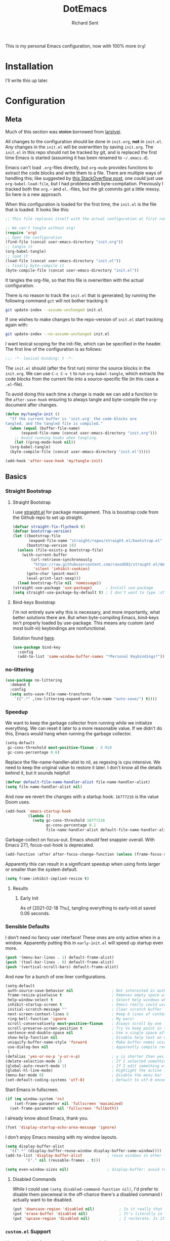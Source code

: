 #+TITLE: DotEmacs
#+AUTHOR: Richard Sent
#+PROPERTY: header-args :results silent :tangle yes

This is my personal Emacs configuration, now with 100% more =Org=!

* Installation

I'll write this up later.

* Configuration

** Meta

Much of this section was +stolen+ borrowed from [[https://github.com/larstvei/dot-emacs][larstvei]].

All changes to the configuration should be done in =init.org=, *not* in
=init.el=. Any changes in the =init.el= will be overwritten by saving
=init.org=. The =init.el= in this repo should not be tracked by git, and
is replaced the first time Emacs is started (assuming it has been renamed
to =~/.emacs.d=).

Emacs can't load =.org=-files directly, but =org-mode= provides functions
to extract the code blocks and write them to a file. There are multiple
ways of handling this; like suggested by [[http://emacs.stackexchange.com/questions/3143/can-i-use-org-mode-to-structure-my-emacs-or-other-el-configuration-file][this StackOverflow post]], one
could just use =org-babel-load-file=, but I had problems with
byte-compilation. Previously I tracked both the =org.=- and =el.=-files,
but the git commits got a little messy. So here is a new approach.

When this configuration is loaded for the first time, the =init.el= is
the file that is loaded. It looks like this:

#+BEGIN_SRC emacs-lisp :tangle no
  ;; This file replaces itself with the actual configuration at first run.

  ;; We can't tangle without org!
  (require 'org)
  ;; Open the configuration
  (find-file (concat user-emacs-directory "init.org"))
  ;; tangle it
  (org-babel-tangle)
  ;; load it
  (load-file (concat user-emacs-directory "init.el"))
  ;; finally byte-compile it
  (byte-compile-file (concat user-emacs-directory "init.el"))
#+END_SRC

It tangles the org-file, so that this file is overwritten with the actual
configuration.

There is no reason to track the =init.el= that is generated; by running
the following command =git= will not bother tracking it:

#+BEGIN_SRC sh :tangle no
  git update-index --assume-unchanged init.el
#+END_SRC

If one wishes to make changes to the repo-version of =init.el= start
tracking again with:

#+BEGIN_SRC sh :tangle no
  git update-index --no-assume-unchanged init.el
#+END_SRC

I want lexical scoping for the init-file, which can be specified in the
header. The first line of the configuration is as follows:

#+BEGIN_SRC emacs-lisp
  ;;; -*- lexical-binding: t -*-
#+END_SRC

The =init.el= should (after the first run) mirror the source blocks in
the =init.org=. We can use =C-c C-v t= to run =org-babel-tangle=, which
extracts the code blocks from the current file into a source-specific
file (in this case a =.el=-file).

To avoid doing this each time a change is made we can add a function to
the =after-save-hook= ensuring to always tangle and byte-compile the
=org=-document after changes.

#+BEGIN_SRC emacs-lisp
  (defun my/tangle-init ()
    "If the current buffer is 'init.org' the code-blocks are
  tangled, and the tangled file is compiled."
    (when (equal (buffer-file-name)
		 (expand-file-name (concat user-emacs-directory "init.org")))
      ;; Avoid running hooks when tangling.
      (let ((prog-mode-hook nil))
	(org-babel-tangle)
	(byte-compile-file (concat user-emacs-directory "init.el")))))

  (add-hook 'after-save-hook 'my/tangle-init)
#+END_SRC

** Basics

*** Straight Bootstrap

**** Straight Bootstrap

I use [[https://github.com/raxod502/straight.el][straight.el]] for package management. This is boostrap code from
the Github repo to set up straight.

#+begin_src emacs-lisp
  (defvar straight-fix-flycheck t)
  (defvar bootstrap-version)
  (let ((bootstrap-file
         (expand-file-name "straight/repos/straight.el/bootstrap.el" user-emacs-directory))
        (bootstrap-version 5))
    (unless (file-exists-p bootstrap-file)
      (with-current-buffer
          (url-retrieve-synchronously
           "https://raw.githubusercontent.com/raxod502/straight.el/develop/install.el"
           'silent 'inhibit-cookies)
        (goto-char (point-max))
        (eval-print-last-sexp)))
    (load bootstrap-file nil 'nomessage))
  (straight-use-package 'use-package)      ; Install use-package
  (setq straight-use-package-by-default t) ; I don't want to type :straight t a billion times
#+end_src

**** Bind-keys Bootstrap

I'm not entirely sure why this is necessary, and more importantly,
what better solutions there are. But when byte-compiling Emacs,
bind-keys isn't properly loaded by use-package. This means any
custom (and most built-in) keybindings are nonfunctional.

Solution found [[https://old.reddit.com/r/emacs/comments/c6fvvr/unable_to_initialize_package_with_usepackage/es92xjd/][here]].

#+begin_src emacs-lisp
  (use-package bind-key
    :config
    (add-to-list 'same-window-buffer-names "*Personal Keybindings*"))
#+end_src

*** no-littering

#+begin_src emacs-lisp
  (use-package no-littering
    :demand t
    :config
    (setq auto-save-file-name-transforms
	  `((".*" ,(no-littering-expand-var-file-name "auto-save/") t))))
#+end_src

*** Speedup

We want to keep the garbage collector from running while we initialize
everything. We can reset it later to a more reasonable value. If we
didn't do this, Emacs would hang when running the garbage collector.

#+begin_src emacs-lisp :tangle early-init.el
  (setq-default
   gc-cons-threshold most-positive-fixnum ; 8 MiB
   gc-cons-percentage 0.6)
#+end_src

Replace the file-name-handler-alist to nil, as regexing is cpu
intensive. We need to keep the original value to restore it later. I
don't know all the details behind it, but it sounds helpful!

#+begin_src emacs-lisp :tangle early-init.el
  (defvar default-file-name-handler-alist file-name-handler-alist)
  (setq file-name-handler-alist nil)
#+end_src

And now we revert the changes with a startup hook. ~16777216~ is the
value Doom uses.

#+begin_src emacs-lisp
  (add-hook 'emacs-startup-hook
            (lambda ()
              (setq gc-cons-threshold 16777216
                    gc-cons-percentage 0.1
                    file-name-handler-alist default-file-name-handler-alist)))
#+end_src

Garbage-collect on focus-out. Emacs /should/ feel snappier overall.
With Emacs 27.1, focus-out-hook is deprecated.

#+BEGIN_SRC emacs-lisp :tangle early-init.el
  (add-function :after after-focus-change-function (unless (frame-focus-state) #'garbage-collect))
#+END_SRC

Apparently this can result in a significant speedup when using fonts
larger or smaller than the system default.

#+begin_src emacs-lisp :tangle early-init.el
  (setq frame-inhibit-implied-resize t)
#+end_src

**** Results

***** Early Init

As of [2021-02-18 Thu], tangling everything to early-init.el saved 0.06 seconds.

*** Sensible Defaults

I don't need no fancy user interface! These ones are only active when
in a window. Apparently putting this in ~early-init.el~ will speed up
startup even more.

#+begin_src emacs-lisp
  (push '(menu-bar-lines . 1) default-frame-alist)
  (push '(tool-bar-lines . 0) default-frame-alist)
  (push '(vertical-scroll-bars) default-frame-alist)
#+end_src

And now for a bunch of one liner configurations.

#+begin_src emacs-lisp
  (setq-default
   auth-source-save-behavior nil                 ; Not interested in auth-source
   frame-resize-pixelwise t                      ; Removes empty space at bottom of screen when maximized
   help-window-select t                          ; Select help windows when they appear
   inhibit-startup-screen t                      ; Emacs really could use a more "welcoming" welcome screen
   initial-scratch-message ""                    ; Clear scratch buffer
   next-screen-context-lines 6                   ; Keep 6 lines of context when using scroll-up/down-command
   ring-bell-function 'ignore                    ; My ears!
   scroll-conservatively most-positive-fixnum    ; Always scroll by one line
   scroll-preserve-screen-position t             ; Try to keep point in the same location visually
   sentence-end-double-space nil                 ; Use a single space after dots
   show-help-function nil                        ; Disable help text on most UI elements
   uniquify-buffer-name-style 'forward           ; Make buffer names unique
   use-dialog-box nil                            ; Apparently compile reverting buffers counts as a mouse command
   )
  (defalias 'yes-or-no-p 'y-or-n-p)              ; y is shorter than yes
  (delete-selection-mode 1)                      ; If I selected something, I probably want to edit it.
  (global-auto-revert-mode 1)                    ; If I edit something elsewhere, I probably want to reload
  (global-hl-line-mode)                          ; Highlight the active line
  (menu-bar-mode 0)                              ; Disable the menu bar
  (set-default-coding-systems 'utf-8)            ; Default to utf-8 encoding
#+end_src

Start Emacs in fullscreen.

#+BEGIN_SRC emacs-lisp
  (if (eq window-system 'ns)
      (set-frame-parameter nil 'fullscreen 'maximized)
    (set-frame-parameter nil 'fullscreen 'fullboth))
#+END_SRC

I already know about Emacs, thank you.

#+begin_src emacs-lisp
  (fset 'display-startup-echo-area-message 'ignore)
#+end_src

I don't enjoy Emacs messing with my window layouts.

#+begin_src emacs-lisp
  (setq display-buffer-alist
	'((".*" (display-buffer-reuse-window display-buffer-same-window))))
  (add-to-list 'display-buffer-alist           ; reuse windows in other frames
	       '("." nil (reusable-frames . t)))

  (setq even-window-sizes nil)                 ; display-buffer: avoid resizing
#+end_src

**** Disabled Commands

While I could use ~(setq disabled-command-function nil)~, I'd prefer to
disable them piecemeal in the off-chance there's a disabled command I
actually want to be disabled.

#+begin_src emacs-lisp
  (put 'downcase-region 'disabled nil)           ; Is it really that confusing?
  (put 'erase-buffer 'disabled nil)              ; It's literally in the name
  (put 'upcase-region 'disabled nil)             ; I reiterate. Is it really that confusing?
#+end_src

*** ~custom.el~ Support

I have no desire for appending autogenerated elisp to =init.el=. I'd
much rather concentrate that into a single file that I call
=custom.el=. If one doesn't already exist, I want to create a blank
one.

#+BEGIN_SRC emacs-lisp
  (write-region "" "" (expand-file-name "custom.el" (file-name-directory (or load-file-name buffer-file-name))) t)
  (setq-default custom-file (expand-file-name "custom.el" (file-name-directory (or load-file-name buffer-file-name))))
  (load custom-file)
#+END_SRC

*** Constants

A slowly growing list of constants. Many of these are thanks to
[[https://github.com/seagle0128/.emacs.d][Centaur Emacs]].

#+begin_src emacs-lisp
  (defconst sys/win32p                    ; I hope I don't need this constant
    (eq system-type 'windows-nt)
    "Are we running on a WinTel system?")

  (defconst sys/linuxp
    (eq system-type 'gnu/linux)
    "Are we running on a GNU/Linux system?")

  (defconst sys/macp
    (eq system-type 'darwin)
    "Are we running on a Mac system?")

  (defconst sys/mac-x-p
    (and (display-graphic-p) sys/macp)
    "Are we running under X on a Mac system?")

  (defconst sys/mac-ns-p
    (eq window-system 'ns)
    "Are we running on a GNUstep or Macintosh Cocoa display?")

  (defconst sys/mac-cocoa-p
    (featurep 'cocoa)
    "Are we running with Cocoa on a Mac system?")

  (defconst sys/mac-port-p
    (eq window-system 'mac)
    "Are we running a macport build on a Mac system?")

  (defconst sys/linux-x-p
    (and (display-graphic-p) sys/linuxp)
    "Are we running under X on a GNU/Linux system?")

  (defconst sys/cygwinp
    (eq system-type 'cygwin)
    "Are we running on a Cygwin system?")

  (defconst sys/rootp
    (string-equal "root" (getenv "USER"))
    "Are you using ROOT user?")

  (defconst emacs/>=25p
    (>= emacs-major-version 25)
    "Emacs is 25 or above.")

  (defconst emacs/>=26p
    (>= emacs-major-version 26)
    "Emacs is 26 or above.")

  (defconst emacs/>=27p
    (>= emacs-major-version 27)
    "Emacs is 27 or above.")

  (defconst emacs/>=25.3p
    (or emacs/>=26p
	(and (= emacs-major-version 25) (>= emacs-minor-version 3)))
    "Emacs is 25.3 or above.")

  (defconst emacs/>=25.2p
    (or emacs/>=26p
	(and (= emacs-major-version 25) (>= emacs-minor-version 2)))
    "Emacs is 25.2 or above.")
#+end_src

** Functions

Custom functions from various sources.

*** Org Heading Fontification

Code and explanations from [[https://reddit.com/r/emacs/comments/cw0499/prevent_folded_headings_from_bleeding_out/][/u/ouroboroslisp]] ([[https://web.archive.org/web/20190925072833/https://www.reddit.com/r/emacs/comments/cw0499/prevent_folded_headings_from_bleeding_out/][archive)]] to try and fix
font lock face bleeding out into org headings if there's only one
space. This is most common with source code blocks, although it's not
visible to everyone as some themes may have the same face for source
code blocks and the background.

I've disabled these functions for now since they didn't appear to help
at all with this init.org file. Instead, I found
=org-fontify-whole-block-delimiter-line= and set that to nil.

Unfontify the last line of a subtree if it's the end of a source
block. This is the line responsible for the bleeding.

#+begin_src emacs-lisp
  ;; (defun dwim-unfontify-last-line-of-subtree (&rest _)
  ;;   "Unfontify last line of subtree if it's a source block."
  ;;   (save-excursion
  ;;     (org-end-of-subtree)
  ;;     (beginning-of-line)
  ;;     (when (looking-at-p (rx "#+end_src"))
  ;;       (font-lock-unfontify-region
  ;;        (line-end-position) (1+ (line-end-position))))))

  ;; (advice-add #'outline-hide-subtree :after #'dwim-unfontify-last-line-of-subtree)
#+end_src

Now we need to refontify that line at the right time. There’s two
things we need to account for. We need to make sure that the
=#+end_src= line is fontified when it’s visible. Also we should keep
in mind that any newly revealed (ie. By unfolding subtree with
outline-toggle-children) folded source block headings are also
bleeders and need to have their =#+end_src= unfontified also.

It’s also important which functions we choose to advice or modify for
this because we want to minimize the amount of work we want to do.
Ideally, we’d like a pretty core function so that this behavior would
propagate to other functions.

Looking at the source for =outline-toggle-children=, I thought
=outline-show-heading= was a good choice to advise. Keeping all this in
mind I wrote this advising function.

#+begin_src emacs-lisp
  ;; (defun dwim-fontify-last-line-of-block (&rest _)
  ;;   "Do what I mean: fontify last line of source block.
  ;;  When the heading has a source block as the last item (in the subtree) do the
  ;;    following:
  ;;  If the source block is now visible, fontify the end its last line.
  ;;  If it’s still invisible, unfontify its last line."
  ;;   (let (font-lock-fn point)
  ;;     (save-excursion
  ;;       (org-end-of-subtree)
  ;;       (beginning-of-line)
  ;;       (run-hooks 'outline-view-change-hook)
  ;;       (when (looking-at-p (rx "#+end_src"))
  ;; 	(setq font-lock-fn
  ;; 	      (if (invisible-p (line-end-position))
  ;; 		  #'font-lock-unfontify-region
  ;; 		#'font-lock-fontify-region))
  ;; 	(funcall font-lock-fn
  ;; 		 (line-end-position)
  ;; 		 (1+ (line-end-position)))))))

  ;; (advice-add #'outline-show-heading :after #'dwim-fontify-last-line-of-block)
#+end_src

*** Sort words
Sort words in region alphabetically. If arg is negative, sort them in
reverse.

#+begin_src emacs-lisp
  (defun sort-words (reverse beg end)
    "Sort words in region alphabetically, in REVERSE if negative.
  Prefixed with negative \\[universal-argument], sorts in reverse.

  The variable `sort-fold-case' determines whether alphabetic case
  affects the sort order.

  See `sort-regexp-fields'."
    (interactive "*P\nr")
    (sort-regexp-fields reverse "\\w+" "\\&" beg end))
#+end_src

*** Packages

Functions used by packages I have installed.

Return t if a font is installed, nil otherwise. Used by
=all-the-icons=.

#+begin_src emacs-lisp
  (defun aorst/font-installed-p (font-name)
    "Check if font with FONT-NAME is available."
    (if (find-font (font-spec :name font-name))
        t
      nil))
#+end_src

A duo of functions for getting human readable file sizes. Used by
=ibuffer-vc=.

#+begin_src emacs-lisp
  (defun ajv/human-readable-file-sizes-to-bytes (string)
    "Convert a human-readable file size into bytes."
    (interactive)
    (cond
     ((string-suffix-p "G" string t)
      (* 1000000000 (string-to-number (substring string 0 (- (length string) 1)))))
     ((string-suffix-p "M" string t)
      (* 1000000 (string-to-number (substring string 0 (- (length string) 1)))))
     ((string-suffix-p "K" string t)
      (* 1000 (string-to-number (substring string 0 (- (length string) 1)))))
     (t
      (string-to-number (substring string 0 (- (length string) 1))))
     )
    )
  (defun ajv/bytes-to-human-readable-file-sizes (bytes)
    "Convert number of bytes to human-readable file size."
    (interactive)
    (cond
     ((> bytes 1000000000) (format "%10.1fG" (/ bytes 1000000000.0)))
     ((> bytes 100000000) (format "%10.0fM" (/ bytes 1000000.0)))
     ((> bytes 1000000) (format "%10.1fM" (/ bytes 1000000.0)))
     ((> bytes 100000) (format "%10.0fk" (/ bytes 1000.0)))
     ((> bytes 1000) (format "%10.1fk" (/ bytes 1000.0)))
     (t (format "%10d" bytes)))
    )
#+end_src

** UI

*** Icons

| =all-the-icons=       | https://github.com/domtronn/all-the-icons.el  |
| =all-the-icons-dired= | https://github.com/jtbm37/all-the-icons-dired |

I like having pretty icons next to a lot of things. I also don't like
remembering to install them on a new machine.

#+begin_src emacs-lisp
  (use-package all-the-icons
    :config
    (when (and (not (aorst/font-installed-p "all-the-icons"))
               (window-system))
      (all-the-icons-install-fonts t))
    :defer 1)
#+end_src

I also like having them in dired.

#+begin_src emacs-lisp
  (use-package all-the-icons-dired
    :hook (dired-mode . all-the-icons-dired-mode))
#+end_src

*** Themes

| =doom-themes= | https://github.com/hlissner/emacs-doom-themes |

Why install one theme when many will do? Yeah, that sounds right.

#+begin_src emacs-lisp
  (use-package doom-themes
    :config (load-theme 'doom-monokai-pro t))
#+end_src

*** Fontq

I like being able to see the text on my screen.

#+begin_src emacs-lisp
  (add-to-list 'default-frame-alist '(font . "Fira Code-11"))
#+end_src

*** Ibuffer

| =all-the-icons-ibuffer= | https://github.com/seagle0128/all-the-icons-ibuffer |
| =ibuffer-vc=            | https://github.com/purcell/ibuffer-vc               |

First and foremost, replace =list-buffers= with =Ibuffer=

#+begin_src emacs-lisp
  (global-set-key (kbd "C-x C-b") 'ibuffer)
#+end_src

Next, I'll set up some pretty icons.

#+begin_src emacs-lisp
  (use-package all-the-icons-ibuffer
    :diminish
    :after all-the-icons)
#+end_src

Time to actually make =Ibuffer= functional by setting up automatic version
control groups.

FIXME: Currently the ~*Help*~ buffer is not properly aligned with the others.

#+begin_src emacs-lisp
  (use-package ibuffer-vc ; Also consider ibuffer-projectile
    :after all-the-icons-ibuffer
    :hook (ibuffer . (lambda () (ibuffer-vc-set-filter-groups-by-vc-root) ; Look at combining with custom ibuffer groups with 'ibuffer-projectile-generate-filter-groups
                       (unless (eq ibuffer-sorting-mode 'alphabetic)      ; Obviously that's an ibuffer-projectile exclusive, not ibuffer-vc
                         (ibuffer-do-sort-by-alphabetic))))               ; https://emacs.stackexchange.com/questions/2181/ibuffer-how-to-automatically-create-groups-per-project
    :bind ("C-x C-b" . ibuffer)                                           ; shows some of code behind projectile filter groups
    :config
    (define-ibuffer-column size-h
      (:name "Size"
             :inline t
             :summarizer
             (lambda (column-strings)
               (let ((total 0))
                 (dolist (string column-strings)
                   (setq total
                         ;; like, ewww ...
                         (+ (float (ajv/human-readable-file-sizes-to-bytes string))
                            total)))
                 (ajv/bytes-to-human-readable-file-sizes total)))  ;; :summarizer nil
             )
      (ajv/bytes-to-human-readable-file-sizes (buffer-size)))
    (setq ibuffer-formats
          '((mark modified read-only vc-status-mini " "
                  (icon 2 2 :center :elide)
                  " "
                  (name 18 18 :left :elide)
                  " "
                  (size-h 9 -1 :right)
                  " "
                  (mode 20 20 :left :elide)
                  " "
                  (vc-status 16 16 :left)
                  " "
                  vc-relative-file))))
#+end_src

*** Which-key

| =which-key= | https://github.com/justbur/emacs-which-key |

Emacs has a lot of keybindings. I can't remember every keybinding. I
use a tool to remember every keybinding for me.

#+begin_src emacs-lisp
  (use-package which-key
    :defer 1
    :diminish
    :config (which-key-mode)
    (setq which-key-add-column-padding 3)) ; Easier to visually separate columns
#+end_src

*** Linum

| =linum= | Built-in |

I find the linum foreground color too dim (at least with
~doom-monokai-pro~), so I set it to match the color of comments. This
should be generic enough to work well with most themes.

#+begin_src emacs-lisp
  (use-package linum
    :hook (prog-mode . linum-mode)
    :after (doom-themes)
    :config
    (defun linum-format-func (line)
      (let ((w (length (number-to-string (count-lines (point-min) (point-max))))))
	(propertize (format (format "%%%dd " w) line) 'face 'linum)))
    (setq linum-format 'linum-format-func)
    (set-face-attribute 'linum nil :foreground (face-attribute 'font-lock-comment-face :foreground)))
#+end_src

*** Modeline

| =doom-modeline= | https://github.com/seagle0128/doom-modeline |
| =diminish=      | https://github.com/emacsmirror/diminish     |

Since I haven't gotten around to customizing my modeline yet, I just
use =doom-modeline=.

#+begin_src emacs-lisp
  (use-package doom-modeline ; Later, replace with custom following similar process to https://www.gonsie.com/blorg/modeline.html
    :hook (after-init . doom-modeline-mode)
    :custom                               ; Could use more use-package-ifying
    (doom-modeline-height 20)             ; To better employ its features.
    (doom-modeline-bar-width 1)
    (doom-modeline-icon t)
    (doom-modeline-major-mode-icon t)
    (doom-modeline-major-mode-color-icon t)
    (doom-modeline-buffer-file-name-style 'truncate-upto-project)
    (doom-modeline-buffer-state-icon t)
    (doom-modeline-buffer-modification-icon t)
    (doom-modeline-minor-modes nil)
    (doom-modeline-enable-word-count nil)
    (doom-modeline-buffer-encoding t)
    (doom-modeline-indent-info nil)
    (doom-modeline-checker-simple-format t)
    (doom-modeline-vcs-max-length 12)
    (doom-modeline-env-version t)
    (doom-modeline-irc-stylize 'identity)
    (doom-modeline-github-timer nil)
    (doom-modeline-gnus-timer nil))
#+end_src

To help me when I actually do customize the modeline myself, I'll have
=diminish= to hide my active minor modes.

#+begin_src emacs-lisp
  (use-package diminish)
#+end_src

*** Dashboard

| =dashboard= | https://github.com/emacs-dashboard/emacs-dashboard |

Show a dashboard on startup.

#+begin_src emacs-lisp
  (use-package dashboard
    :hook (after-init . dashboard-setup-startup-hook)
    :bind (:map dashboard-mode-map
		("n" . dashboard-next-line)
		("p" . dashboard-previous-line))
    :config
    (setq dashboard-project-backend 'projectile
	  ;; initial-buffer-choice (lambda () (get-buffer "*dashboard*"))
	  dashboard-set-navigator t
	  dashboard-startup-banner 'logo
	  dashboard-items '((projects  . 8)
			    (bookmarks . 5)
			    (recents . 5)
			    (agenda . 5))
	  ;; override "p" binding for projects, can't be done with :bind
	  dashboard-item-shortcuts '((recents . "r")
				     (bookmarks . "m")
				     (projects . "o")
				     (agenda . "a")
				     (registers . "e"))
	  dashboard-set-heading-icons t
	  dashboard-set-file-icons t))
#+end_src

*** Beacon

| =beacon= | https://github.com/Malabarba/beacon |

Highlight the line the cursor is on when scrolling.

#+begin_src emacs-lisp
  (use-package beacon
    :defer 1
    :config (beacon-mode 1))
#+end_src

** Navigation

*** Ivy

| =ivy=                    | https://github.com/abo-abo/swiper                    |
| =counsel=                | https://github.com/abo-abo/swiper                    |
| =swiper=                 | https://github.com/abo-abo/swiper                    |

Let's start with the backbone of it all. =Ivy= provides a
completion engine that =counsel= and =swiper= build off of. 

#+begin_src emacs-lisp
  (use-package ivy
    :diminish
    :hook (after-init . ivy-mode)
    :config
    (setq ivy-use-virtual-buffers t       ; Recent files and bookmarks in ivy-switch-buffer
	  ivy-count-format "%d/%d "
	  ivy-wrap t))                    ; Wrap around with next-line and previous-line
#+end_src

=counsel= provides many custom functions designed to take advantage of
=ivy=, such as =counsel-find-file=.

FIXME: I'd prefer to find a way to load =counsel= without needing to
use ~:demand t~. I tried ~ivy-mode-hook~ but that caused issues with =prescient=.

#+begin_src emacs-lisp
  (use-package counsel
    :diminish
    :demand t
    :after ivy
    ;; :bind ("C-x b" . counsel-switch-buffer) ; Disabled due to slowdowns
    :bind (("M-y" . counsel-yank-pop)
	   :map ivy-minibuffer-map
	   ("M-y" . ivy-next-line))
    :config (counsel-mode))
#+end_src

=swiper= is an =isearch= alternative, which is good because I don't
like =isearch=.

#+begin_src emacs-lisp
  (use-package swiper
    :after ivy
    :bind (("C-s" . swiper)
           ("C-r" . swiper)))
#+end_src

**** Ivy Rich

| =ivy-rich=               | https://github.com/Yevgnen/ivy-rich                  |
| =all-the-icons-ivy-rich= | https://github.com/seagle0128/all-the-icons-ivy-rich |

=ivy-rich= makes things look purdy.

#+begin_src emacs-lisp
  (use-package ivy-rich
    :after (ivy counsel)
    :config
    (ivy-rich-mode 1)
    (setcdr (assq t ivy-format-functions-alist) #'ivy-format-function-line) ; Recommended in Github repo
    (setq ivy-rich-parse-remote-buffer nil ; https://github.com/Yevgnen/ivy-rich/issues/47
          ivy-rich-parse-remote-file-path nil
          ivy-rich-path-style (quote full)))
#+end_src

=all-the-icons-ivy-rich= makes the purdy thing look purdy.

#+begin_src emacs-lisp
  (use-package all-the-icons-ivy-rich
    :after all-the-icons ivy-rich
    :config (all-the-icons-ivy-rich-mode 1))
#+end_src

**** Counsel-Tramp

| =counsel-tramp= | https://github.com/masasam/emacs-counsel-tramp |

Provides a interface for using =counsel= completion with SSH. Entries
are populated from ~/.ssh/config~. Connections can also be added using
~counsel-tramp-custom-connections~.

Support for =docker= and =vagrant= is also provided if you are using
=docker-tramp= or =vagrant-tramp=.

#+begin_src emacs-lisp
  (use-package counsel-tramp
    :bind ("C-c t" . counsel-tramp))
#+end_src

*** Prescient

| =prescient=         | https://github.com/raxod502/prescient.el |
| =ivy-prescient=     | https://github.com/raxod502/prescient.el |
| =company-prescient= | https://github.com/raxod502/prescient.el |

=prescient= provide a new completion library for =ivy=, =counsel=, and
and/or =selectrum=.

#+begin_src emacs-lisp
  (use-package prescient
    :after ivy
    :config (prescient-persist-mode)      ; Save history
    )
#+end_src

=ivy-prescient= provides integration between =ivy= and =prescient=. As
=counsel= modifies user options of =ivy=, we must load it first.

#+begin_src emacs-lisp
  (use-package ivy-prescient
    :after counsel
    :config (ivy-prescient-mode)
    (setq ivy-prescient-retain-classic-highlighting t)) ; Hard to see matching regions otherwise
#+end_src

=company-prescient= provides integration between =company= and
=prescient=.

#+begin_src emacs-lisp
  (use-package company-prescient
    :after company
    :config (company-prescient-mode))
#+end_src

*** Projectile

| =projectile=         | https://github.com/bbatsov/projectile           |
| =counsel-projectile= | https://github.com/ericdanan/counsel-projectile |

#+begin_src emacs-lisp
  (use-package projectile
    :diminish
    :config (projectile-mode +1)
    (setq projectile-completion-system 'ivy) ; Dashboard support
    :bind-keymap ("C-c p" . projectile-command-map))
#+end_src

=counsel-projectile= provides integration between =projectile= and
=counsel=.

#+begin_src emacs-lisp
  (use-package counsel-projectile
    :after (counsel projectile)
    :config (counsel-projectile-mode))
#+end_src

*** Window Management

| =ace-window= | https://github.com/abo-abo/ace-window |

Running ~other-window~ a billion times isn't exactly enjoyable. What
is enjoyable is executing ~ace-window~ once and typing 1-2 keys to
select a window.

Instead of 0-9, =ace-window= will use the home row keys to select a
window.

#+begin_src emacs-lisp
  (use-package ace-window
    :defines aw-keys
    :commands ace-window
    :bind* ("M-o" . 'ace-window) ; * as ibuffer overrides M-o. Consider adjusting as M-o is used for ivy-dispatching-done
    :config (setq aw-keys '(?a ?s ?d ?f ?g ?h ?j ?k ?l)))
#+end_src

*** Avy

| =avy= | https://github.com/abo-abo/avy |

Easier navigation within a buffer. Run ~avy-goto-char-2~, type two
characters, then use the home row to select where to move the cursor.

#+begin_src emacs-lisp
  (use-package avy
    :bind ("C-;" . avy-goto-char-2))
#+end_src

** Editing

This section is for non-language-specific customizations that still
help with editing.

*** Parentheses

| =highlight-parentheses= | https://github.com/tsdh/highlight-parentheses.el |
| =smartparens=           | https://github.com/Fuco1/smartparens             |

Apparently =rainbow-delimiters= provides similar functionality to
=highlight-parentheses=, I'll look into it later.

#+begin_src emacs-lisp
  (use-package highlight-parentheses
    :diminish
    :hook ((prog-mode org-mode) . highlight-parentheses-mode))
#+end_src

#+begin_src emacs-lisp
  (use-package smartparens
    :diminish
    :hook (prog-mode . smartparens-mode)
    :config (require 'smartparens-config))
#+end_src

*** wgrep

| =wrep= | https://github.com/mhayashi1120/Emacs-wgrep |

#+begin_src emacs-lisp
  (use-package wgrep
    :defer 1)
#+end_src

*** Company

| =company= | https://github.com/company-mode/company-mode |

A text-completion framework. Would like to replace RET with C-j like
=ivy=.

#+begin_src emacs-lisp
  (use-package company
    :defines company-minimum-prefix-length company-frontends company-idle-delay
    :diminish
    :hook (prog-mode . company-mode)
    :config
    (setq company-minimum-prefix-length 1)
    (setq company-frontends '(company-pseudo-tooltip-frontend
                              company-echo-metadata-frontend))
    (setq company-idle-delay 1))
#+end_src

*** Flycheck

| =flycheck= | https://github.com/flycheck/flycheck |

Syntax checking for Emacs.

#+begin_src emacs-lisp
  (use-package flycheck
    :diminish
    :defer 1
    :config (setq flycheck-emacs-lisp-load-path 'inherit)  ; Fixes "org-mode-map" in comment-dwin-2 from being undefined
    (define-key flycheck-mode-map flycheck-keymap-prefix nil)
    (setq flycheck-keymap-prefix (kbd "C-c f"))
    (define-key flycheck-mode-map flycheck-keymap-prefix
      flycheck-command-map)
    (global-flycheck-mode))                                ; Does not fix issues with functions may not be defined
#+end_src

**** DONE Replace keybinding C-c ! so it doesn't conflict with org-time-stamp-inactive
CLOSED: [2021-02-02 Tue 14:14]

*** Comments

| =comment-dwim-2= | https://github.com/remyferre/comment-dwim-2 |

I don't enjoy how ~comment-dwim~ and ~comment-line~ are two different
keys for very similar functionality. =comment-dwim-2= provides that
and a bit more. Sometimes indentation seems weird in elisp with
comments not lining up.

This is currently bugged with =enh-ruby-mode=. End of line comments
are not inserted, although it can successfully comment and uncomment
an entire line.

#+begin_src emacs-lisp
  (use-package comment-dwim-2
    :config
    (defadvice comment-indent (around comment-indent-with-spaces activate) ; Not the cause of enh-ruby-mode issue
      (let ((orig-indent-tabs-mode indent-tabs-mode))
        (when orig-indent-tabs-mode
          (setq indent-tabs-mode nil))
        ad-do-it
        (when orig-indent-tabs-mode
          (setq indent-tabs-mode t))))
    ;; Disabled for now. I want to remove line comment, keeping the
    ;; end of line comment unless I press M-; again.
    ;; Note though, text is killed, not deleted. You can always just
    ;; use C-e C-y to yank the text back at end of line
    ;; (defun cd2/inline-comment-command () ; this is the function called when you repeat the command
    ;;   ;; do nothing (not killing the end-of-line comment)
    ;;   (setq this-command nil) ; This is just a trick so that the command can still be called indefinitely
    ;;   )
    (define-key org-mode-map (kbd "M-;") 'org-comment-dwim-2)
    :bind ("M-;" . comment-dwim-2))
#+end_src

*** zzz to char

| =zzz to char= | https://github.com/mrkkrp/zzz-to-char |

Replace ~zap-to-char~ and ~zap-up-to-char~ with ~zzz~ equivalents. I
can select a  specific character, either forward or back, with the
home row. As opposed to the closest character.

#+begin_src emacs-lisp
  (use-package zzz-to-char
    :bind ("M-z" . zzz-to-char))
#+end_src

** Languages

*** Ruby

| =rbenv=    | https://github.com/senny/rbenv.el        |
| =inf-ruby= | https://github.com/nonsequitur/inf-ruby/ |
| =robe=     | https://github.com/dgutov/robe           |

=rbenv= for Emacs is 7 years old and unmainted. I'd like to replace it
sooner rather than later.

#+begin_src emacs-lisp
  (use-package rbenv
    :diminish
    :hook (ruby-mode . global-rbenv-mode))
#+end_src

=inf-ruby= is something I don't know how to use well yet. If you use
=irb= in =shell=, you will want the line =IRB.conf[:USE_MULTILINE] =
false= in =~/.config/irb/irbrc=, as otherwise you will just get
downward pointing arrows and no input or output.
Tested \approx 4/2020, didn't observe 11/2020 but may still be present.

[[https://github.com/nonsequitur/inf-ruby/issues/133][Here]] is a trick for guarding the IRB.conf clause so it won't impact
IRB sessions outside of Emacs. (Not tested thoroughly!)


#+begin_src emacs-lisp
  (use-package inf-ruby ; Latest version has --nomultline by default, but not for bundle console, only ruby
    :hook (ruby-mode . inf-ruby-minor-mode))
#+end_src

I really want to replace =robe= with =lsp-mode= and
=solargraph=. Having to run a full-blown interpreter seems overkill
and prone to errors.

#+begin_src emacs-lisp
  (use-package robe
    :defines company-backends
    :diminish
    :hook (enh-ruby-mode . robe-mode)
    :config (push 'company-robe company-backends))
#+end_src

*** YAML

| =yaml-mode= | https://github.com/yaml/yaml-mode |

Pretty much only one package for YAML.

#+begin_src emacs-lisp
  (use-package yaml-mode
    :mode "\\.yml\\'")
#+end_src

*** Assembly

#+begin_quote
AsmMode is a simple assembly programming mode that comes with Emacs.
It is based on TextMode. See AssemblyProgramming for alternatives.

AsmMode has some strange (relative to other Emacs modes) defaults for
indentation (as of Emacs 24.5): It sets ‘tab-always-indent’ to ‘nil’
so that hitting ‘TAB’ will each time insert a tab stop, pushing the
code farther to the right. Therefore I suggest using the following
config which resets ‘tab-always-indent’ back to the default:
#+end_quote

~asm-comment-char~ seems to have been deprecated, so I removed it.

[[https://www.emacswiki.org/emacs/AsmMode]]

#+begin_src emacs-lisp
  (defun my-asm-mode-hook ()
    ;; asm-mode sets it locally to nil, to "stay closer to the old TAB behaviour".
    (setq tab-always-indent (default-value 'tab-always-indent)))

  (add-hook 'asm-mode-hook #'my-asm-mode-hook)
#+end_src

** Org

| =org= | https://orgmode.org/ |

I use a more up-to-date version of Org than what Emacs ships with.
Currently ~org-adapt-identation~ does not work with ~'headline-data~.
(At least, I haven't gotten it work successfully.) Tested 11/2020.

Additionally, I want org to support as many languages as possible
without needing to add them all to ~org-babel-load-languages~.

I added a function from [[https:emacs.stackexchange.com/questions/3387][StackExchange]] to update \( \LaTeX \) symbols
as I zoom in. For time sake, the code that toggles the preview was
removed, as Emacs takes quite a while to regenerate the images. When
rapidly zooming (e.g. C-mouse-4), Emacs could even halt entirely. I do
let it remove existing previews so I don't have a mix of small and big
previews.

I'm currently trying to write advice for ~org-export-dispatch~ to add
the org-latex-logfile-extensions when initially exporting the file.

#+begin_src emacs-lisp
      (use-package org
	:mode (("\\.org$" . org-mode))
	:hook (org-mode . turn-on-auto-fill)  ; Don't make me spam M-q
	:bind (("C-c a" . org-agenda)
	       :map org-mode-map
	       ;; TODO: try to move counsel bindings to use-package counsel
	       ("C-c C-j" . counsel-org-goto)
	       ("C-c C-q" . counsel-org-tag))
	:after (counsel)                      ; Not functionally needed, just in case for the binding
	:init
	;; Override highlighted headings in minibuffer (projectile, swiper, etc)
	;; Use face-remap-add-relative so it's buffer local
	(defun override-org-level-faces ()
	  (dolist (face '(org-level-1
			  org-level-2
			  org-level-3
			  org-level-4
			  org-level-5
			  org-level-6
			  org-level-7
			  org-level-8))
	    (face-remap-add-relative face '(:weight 'normal
						    :height 1.0
						    :foreground (face-foreground 'default)
						    :background (face-background 'default)))))
	(add-hook 'minibuffer-setup-hook 'override-org-level-faces)
	:config
	(setq org-startup-folded t
	      org-highlight-latex-and-related '(native)
	      org-cycle-separator-lines 1
	      org-log-done 'time
	      org-adapt-indentation nil
	      org-fontify-whole-block-delimiter-line nil
	      org-latex-prefer-user-labels t
	      ;; org-hide-emphasis-markers t
	      org-confirm-babel-evaluate nil
	      org-agenda-files '("~/org")
	      org-format-latex-options (plist-put org-format-latex-options :scale 1.5)
	      org-blank-before-new-entry '((heading . t) (plain-list-item . t))
	      org-latex-logfiles-extensions (quote ("lof" "lot" "tex~" "aux" "idx" "log"
						    "out" "toc" "nav" "snm" "vrb" "dvi"
						    "fdb_latexmk" "blg" "brf" "fls" "entoc"
						    "ps" "spl" "bbl"))
	      org-todo-keywords '((sequence "TODO" "WAITING" "|" "CANCELLED" "DONE"))
	      org-todo-keyword-faces '(("WAITING" . "magenta")
				       ("CANCELLED" . "orange")
				       ("DONE" . "darkgrey")) )
	(add-to-list 'org-file-apps '("\\.pdf\\'" . emacs))
	(font-lock-add-keywords 'org-mode
				'(("^ *\\([-]\\) "
				   (0 (prog1 () (compose-region (match-beginning 1) (match-end 1) "•"))))))
	;; Decrease heading size based on level
	(let ((i 1.5))                
	  (dolist (face '(org-level-1
			  org-level-2
			  org-level-3
			  org-level-4
			  org-level-5
			  org-level-6
			  org-level-7
			  org-level-8))
	    (set-face-attribute face nil :weight 'semi-bold :height i)
	    (setq i (- i 0.05))))
	(org-babel-do-load-languages
	 'org-babel-load-languages '((C . t)
				     (emacs-lisp . t)
				     (ruby . t)
				     (gnuplot . t)
				     (mermaid . t)))
	;; Automatically add used languages to org-babel
	;; REMOVED due to incompatibilities when using #+CALL:
	;; (defadvice org-babel-execute-src-block (around load-language nil activate)
	;;   "Load language if needed"
	;;   (let ((language (org-element-property :language (org-element-at-point))))
	;;     (unless (cdr (assoc (intern language) org-babel-load-languages))
	;; 	(add-to-list 'org-babel-load-languages (cons (intern language) t))
	;; 	(org-babel-do-load-languages 'org-babel-load-languages org-babel-load-languages))
	;;     ad-do-it))
	(defun update-org-latex-fragment-scale ()
	  (org-latex-preview '(64))
	  (let ((text-scale-factor (expt text-scale-mode-step text-scale-mode-amount)))
	    (plist-put org-format-latex-options :scale (* 2.3 text-scale-factor))))
	(add-hook 'text-scale-mode-hook 'update-org-latex-fragment-scale))
      ;; (define-advice org-export-dispatch (:after nil logfiles-update)
      ;; (message "hi")))
      ;; (unless (member "tex" org-latex-logfiles-extensions)
      ;;   (dolist (extension '("lof" "lot" "tex~" "aux" "idx" "log" "out" "toc" "nav" "snm"
      ;; 			 "vrb" "dvi" "fdb_latexmk" "blg" "brf" "fls" "entoc" "ps" "spl" "bbl"))
      ;;     (add-to-list 'org-latex-logfiles-extensions extension)))))
#+end_src

*** Extensions

**** org-superstar

| =org-superstar= | https://github.com/integral-dw/org-superstar-mode |

I enjoy colored bullets. I might remove
~org-superstar-leading-bullets~ since it doesn't bother me too much
and doesn't seem to work anyway.

#+begin_src emacs-lisp
  (use-package org-superstar
    :hook (org-mode . org-superstar-mode)
    :config
    (org-superstar-configure-like-org-bullets) ; FIXME stars are still visible despite below line
    (setq org-superstar-leading-bullet ?\s))
#+end_src

**** ob-mermaid

| =ob-mermaid=    | https://github.com/arnm/ob-mermaid                |

A picture is worth a thousand words, even in Org. I should try to make
it more compatible with other installation paths, including the
default (not hidden). I also include ~mermaid-mode~, making editing a
lot more tolerable.

#+begin_src emacs-lisp
  (use-package ob-mermaid
    :after org
    :config
    (setq ob-mermaid-cli-path "~/.node_modules/.bin/mmdc"))

  ;; TODO: defer loading
  (use-package mermaid-mode
    :config
    (setq mermaid-mmdc-location "~/.node_modules/.bin/mmdc"))
#+end_src

**** gnuplot

| =gnuplot=       | https://github.com/emacsorphanage/gnuplot         |

While not quite a picture, graphs are also nice to have. This allows
for gnuplot src blocks in org mode. The =gnuplot= emacs package might also be
required, although I think it comes built in with recent versions of
=org=.

#+begin_src emacs-lisp
    (use-package gnuplot)
#+end_src

**** Org Crypt

#+begin_src emacs-lisp
  (use-package org-crypt
    :straight nil
    :bind ("C-c d" . org-decrypt-entries)
    :config
    (org-crypt-use-before-save-magic)
    (setq org-crypt-key "1982679C"
	  org-crypt-disable-auto-save 'encrypt
	  org-tags-exclude-from-inheritance '("crypt")))
#+end_src

**** mixed-pitch

| =mixed-pitch= | https://gitlab.com/jabranham/mixed-pitch |

#+begin_quote
Mixed pitch is a minor mode that enables mixing fixed-pitch (also known as
fixed-width or monospace) and variable-pitch (AKA “proportional”) fonts. It
tries to be smart about which fonts get which face. Fonts that look like code,
org-tables, and such remain fixed-pitch and everything else becomes
variable-pitch. The variable ~mixed-pitch-fixed-pitch-faces~ is a list of faces
that will remain fixed-pitch in ~mixed-pitch-mode~.
#+end_quote

#+begin_src emacs-lisp
  (use-package mixed-pitch
    :hook (org-mode . mixed-pitch-mode))
#+end_src

**** ox-hugo

| =ox-hugo= | https://ox-hugo.scripter.co/ |

#+begin_quote
ox-hugo is an Org exporter backend that exports Org to Hugo-compatible
Markdown (Blackfriday) and also generates the front-matter (in TOML or
YAML format).
#+end_quote

In other words, this is great for blogging. It supports multiple posts
per =org= file, separated by top level headings. I suspect this'll be
my preferred way to edit.

#+begin_src emacs-lisp
(use-package ox-hugo
  :after ox)
#+end_src

** Utilities

This is meant for utility packages that don't assist with editing,
navigation, or similar, but still provide a benefit.

*** 0xc

| =0xc= |  https://github.com/AdamNiederer/0xc |

A package that provides easy base conversions inside of Emacs.

#+begin_src emacs-lisp
  (use-package 0xc
    :commands (0xc-convert 0xc-convert-point 0xc-live-convert))
#+end_src

*** Esup

| =Esup= | https://github.com/jschaf/esup |

Profile Emacs startup times with =M-x esup=. There's an apparent issue
with some combination of =straight=, =esup= and byte-compiling that
causes =Esup= to fail to run, either showing =Symbolic link to Git...=
or another error message. [[https://github.com/jschaf/esup/issues/54#issuecomment-651247749][This]] contains a fix.

It seems the fix isn't perfect, Esup is largely underestimating my
startup time. When I look in the breakdown, large sections of the code
are unaccounted for.

#+begin_src emacs-lisp
  (use-package esup
    :commands esup
    :config (setq esup-depth 0))
#+end_src

*** PDF Tools

| =PDF Tools= | https://github.com/politza/pdf-tools |

#+begin_quote
PDF Tools is, among other things, a replacement of DocView for PDF
files. The key difference is that pages are not pre-rendered by e.g.
ghostscript and stored in the file-system, but rather created
on-demand and stored in memory.

[…]

Actually, displaying PDF files is
just one part of PDF Tools. Since poppler can provide us with all
kinds of information about a document and is also able to modify it,
there is a lot more we can do with it.
#+end_quote

This package requires a Unix-based OS.

#+begin_src emacs-lisp
(unless sys/win32p
  (use-package pdf-tools
    :mode ("\\.pdf\\'" . pdf-tools-install)))
#+end_src

*** Restart Emacs

| =restart-emacs= | https://github.com/iqbalansari/restart-emacs |

A small package to restart Emacs within Emacs.

#+begin_src emacs-lisp
      (use-package restart-emacs
        :commands restart-emacs
        :config (setq restart-emacs-restore-frames t))
#+end_src

*** Unbound

| =unbound= | https://www.emacswiki.org/emacs/unbound.el |

Find unbound keys with ~describe-unbound-keys~ and enter a number
representing complexity.

FIXME: Fixed most errors except an ~Unused lexical variable 'i'~ in
~defun key-complexity~. The variable is definitely used; I'm not sure
what the issue is.

#+begin_src emacs-lisp :tangle no
    ;;; unbound.el --- Find convenient unbound keystrokes

  ;; Copyright (C) 2007 Davis Herring

  ;; Author: Davis Herring <herring@lanl.gov>
  ;; Version: 0.1
  ;; Maintainer: Davis Herring
  ;; Keywords: keyboard

  ;; This file is not part of GNU Emacs.

  ;; This program is free software; you can redistribute it and/or modify
  ;; it under the terms of the GNU General Public License as published by
  ;; the Free Software Foundation; either version 2, or (at your option)
  ;; any later version.

  ;; This program is distributed in the hope that it will be useful,
  ;; but WITHOUT ANY WARRANTY; without even the implied warranty of
  ;; MERCHANTABILITY or FITNESS FOR A PARTICULAR PURPOSE.  See the
  ;; GNU General Public License for more details.

  ;; You should have received a copy of the GNU General Public License
  ;; along with this program; see the file COPYING.  If not, write to the
  ;; Free Software Foundation, Inc., 51 Franklin Street, Fifth Floor
  ;; Boston, MA 02110-1301, USA.

    ;;; Commentary:
  ;; The only entry point is `describe-unbound-keys'; it prompts for the maximum
  ;; complexity to allow, which should probably be at least 5 to find enough
  ;; keys to be worthwhile.  Lisp may call just `unbound-keys' to get a list of
  ;; key representations suitable for `define-key'.

    ;;; Code:

  (eval-when-compile (require 'cl))       ; for `dotimes', `push' (Emacs 21)

  (defgroup unbound nil                   ; Silence group not specified warnings from compiler
    "Show unbound keys based on complexity."
    :group 'convenience)

  (defcustom unbound-modifiers '(control meta shift)
    "Modifiers to consider when searching for unbound keys."
    :type '(set (const control) (const meta) (const shift)
                (const super) (const hyper) (const alt)))

  (defvar unbound-key-list
    (let (keys)
      (dotimes (i (- ?\d ?\  -1))
        (push (+ i ?\ ) keys))
      (dotimes (i 12)
        (push (intern (format "f%s" (1+ i))) keys))
      (append '(?\t ?\r ?\e) (nreverse keys)
              '(insert delete home end prior next up down left right)))
    "Keys to consider when searching for unbound keys.")

  (defun key-complexity (key)
    "Return a complexity score for key sequence KEY.
    Currently KEY must be of the [(control shift ?s) ...] format."
    (let ((ret 0))
      (dotimes (i (length key) ret)
        (setq ret (+ ret (* i 2) (key-complexity-1 (aref key i)))))))

  ;; This is somewhat biased for US keyboards.
  (defun key-complexity-1 (key)           ; key:=(modifiers... key)
    (+ (if (memq 'control key) 1 0)
       (if (memq 'meta key) 2 0)
       (if (memq 'shift key) 3 0)
       (if (memq 'super key) 4 0)
       (if (memq 'hyper key) 4 0)
       (if (memq 'alt key) 3 0)
       (* 2 (1- (length key)))
       (progn
         (setq key (car (last key)))
         (if (integerp key)
             (cond ((and (>= key ?a) (<= key ?z)) 0)
                   ((and (>= key ?A) (<= key ?Z)) 6) ; capitals are weird
                   ((and (>= key ?0) (<= key ?9)) 2)
                   ((memq key '(?\b ?\r ?\ )) 1)
                   ;; Unshifted punctuation (US keyboards)
                   ((memq key '(?` ?- ?= ?\t ?\[ ?\] ?\\ ?\; ?' ?, ?. ?/)) 3)
                   ;; Other letters -- presume that one's keyboard has them if
                   ;; we're going to consider binding them.
                   ((let (case-fold-search)
                      (string-match
                       "[016A]" (category-set-mnemonics
                                 (char-category-set key)))) 2)
                   (t 5))
           7))))

  ;; Quiet the byte compiler
  (defvar unbound-keys nil
    "Used internally by `unbound-keys'.")

  (defun unbound-keys (max &optional map)
    "Return a list of unbound keystrokes of complexity no greater than MAX.
    Keys are sorted by their complexity; `key-complexity' determines it."
    (let (unbound-keys)
      (unbound-keys-1 max map nil)
      (mapcar 'car (sort unbound-keys (lambda (k l) (< (cdr k) (cdr l)))))))

  ;; Adds to `unbound-keys'.
  (defun unbound-keys-1 (max map pfx)
    (dolist (base unbound-key-list)
      (dotimes (modi (lsh 1 (length unbound-modifiers)))
        (let ((key (list base)))
          (dotimes (j (length unbound-modifiers))
            (unless (zerop (logand modi (lsh 1 j)))
              (push (nth j unbound-modifiers) key)))
          (let ((total (vconcat pfx (list key))) comp)
            ;; Don't use things that get translated and bound.  This isn't
            ;; perfect: it assumes that the entire key sequence is translated.
            (unless (or (let ((trans (lookup-key function-key-map total)))
                          (and (vectorp trans) (key-binding trans)))
                        ;; Don't add `shift' to any graphic character; can't
                        ;; type it, or it's redundant.
                        (and (memq 'shift key) (integerp base)
                             (> base ?\ ) (<= base ?~))
                        ;; Don't add `control' when it generates another
                        ;; character we use:
                        (and (memq 'control key) (integerp base)
                             (< base ?`)
                             (memq (- base 64) unbound-key-list))
                        ;; Limit the total complexity:
                        (> (setq comp (key-complexity total)) max))
              (let ((res (if map (lookup-key map (vector key))
                           (key-binding (vector (if (cdr key) key (car key)))))))
                (cond ((keymapp res)
                       ;; Don't add anything after an ESC, to avoid Meta
                       ;; confusion.
                       (unless (eq base ?\e)
                         (unbound-keys-1 max res total)))
                      (res)
                      (t (push (cons total comp) unbound-keys))))))))))

    ;;;###autoload
  (defun describe-unbound-keys (max &optional map)
    "Display a list of unbound keystrokes of complexity no greater than MAX.
    Keys are sorted by their complexity; `key-complexity' determines it."
    (interactive
     (list (read-number "Maximum key complexity: ")
           (intern (read-string "Keymap (default global-map): " nil nil "global-map"))))
    (unless (keymapp (eval map)) (error "%s is not a keymap" map))
    (with-output-to-temp-buffer "*Unbound Keys*"
      (let ((keys (unbound-keys max (eval map))))
        (princ (format "%s unbound keys in %s with complexity at most %s:\n"
                       (length keys) map max))
        (princ (mapconcat 'key-description keys "\n")))))

  (provide 'unbound)

  ;; Local variables:
  ;; indent-tabs-mode: nil
  ;; End:

    ;;; unbound.el ends here
#+end_src

*** vterm

| =vterm= | https://github.com/akermu/emacs-libvterm |

A capable terminal emulator. This is compatible with =irb= multiline.
Projectile also supports creating a named vterm with
~projectile-run-vterm~.

#+begin_src emacs-lisp
  (use-package vterm
    :commands vterm)
#+end_src

**** vterm-toggle

| =vterm-toggle= | https://github.com/jixiuf/vterm-toggle |

#+begin_quote
This package provides the command vterm-toggle which toggles between
the vterm buffer and whatever buffer you are editing.
#+end_quote

#+begin_src emacs-lisp
  (use-package vterm-toggle
    :commands vterm-toggle vterm-toggle-cd
    :bind ("C-c v" . vterm-toggle))
#+end_src

*** Magit

| =magit= | [[https:magit.vc]] |

I'm certainly not at a point where I fully grasp the intricacies of
=magit= (=git= alone is enough of a pain!), but I can't possibly get
better without practice!

#+begin_src emacs-lisp
    (use-package magit
      :after transient)
#+end_src

** Games

*** Zone

A neat little screensaver for buffers.

#+begin_src emacs-lisp
  (use-package zone
    :commands (zone-when-idle zone-choose)
    :defer 5
    :config
    (zone-when-idle 600)
    (defun zone-choose (pgm)
      "Choose a PGM to run for `zone'."
      (interactive
       (list
        (completing-read
         "Program: "
         (mapcar 'symbol-name zone-programs))))
      (let ((zone-programs (list (intern pgm))))
        (zone))))
#+end_src

*** Fireplace

| =fireplace= | https://github.com/johanvts/emacs-fireplace |

Another screensaver package.

#+begin_src emacs-lisp
  (use-package fireplace
    :commands fireplace)
#+end_src

* Encrypted							      :crypt:

-----BEGIN PGP MESSAGE-----

hQIMA341lovNpziwARAAwKikCy2D5g05DQ9gnRCfO5pf/sZE3fnSqunF1ZRYUgcb
ES4RRfqjptjeDfXWnPXv8bpEPv/osxFqRPhXUB9IBujaVUaYAkKrwRmkNVz6bDuH
0qu9fwOY/+bBvWJRSoQZkk5X4c3nLanh0gfGQKm8RmBJ35ueAnK+KBhOEy1J3kGc
1WnSCKYcVsfxpx9mQEyvWisKUey8ybQMr/lFFoeM4Kt8Lryenat9aZ6g9duB2PcZ
08dJlUcM2NbYqY7IQbIItxHwhwoQmqrN2OoCbbHCKb0kWWts9bzSowbSiZUOZHpA
yYyCxJzAGYsn8jJTmk38x59HR5lqHpuIeiY4gVtpZehWLRCMx86knC1w5PHeRjwF
9mq/P4wIvXgiNvm5oXlR5iMaL+tegxKiz9Y0s2z8csJF19RcS2luzaapANMuu3t7
Tu+lIhds73g98mtqkzIw/+H4SdqtWBhM4jkAZNd3PPpJvmvE9BUKpY1uUuHZuvR0
vq6v443e8yGKgRSyOXJTATan/WvZOPSA+182a4mvsXASUWFo0YwaoQVShn+1KJDD
tYfjOWrrdYdtpGm3RwqygzpU1tf0kdXRbB6lT0o3+UeRhww9R8Nv1IeWnQa7pUSV
4fbxjiT1Kb/RudinUzrvoPmY3S8SgXOfXIIVw4oR7oEWD5/17R7xoImQsgENjPrS
wH4B5FEI4SKK3y1hyIotXob7hh9TSSJHe0FdhzAqDSIHgSJrPsGx+mx5wNitGgXF
lCztVmBZ4PfIYCCPwDZkFqOm+cswZKL1E5SEPvsGbUx6iuzATrL5Y+cqfskSBxCR
nzjfLa29oNrsVjKjFsnpdHxrucksrdqAPFdYOBYdqSamyb9E4ecMMGGzO/ViAsRd
9I3HxIijx4nGnIMzvPD/LZBXMyZKn732eG1LnXs12ZUM1y6iczhVhtkT5QD4MNXr
79pgjgRO2NDuNIvRmi8pIr9J45sa3uMKYloAZ1icWT9l+tnwSv3HOQpZ7m4zSxK1
yPBNCMzHDacfCkKpNCN6OqMzOdZPF/C9axLzwicpoFaa1S9HSTtMBlPsD0tvxRnd
OzYLQlsfDHfLp4kdaTYp4rA/wV0+Zu50Xa1UBy+nqD8=
=amkc
-----END PGP MESSAGE-----

* List of TODOs

** TODO Move to solargrph and lsp-mode
** TODO move functions to :preface in =use-package=
** TODO Make an actual TODO list.
** DONE Alphabetize sensible defaults
CLOSED: [2020-11-10 Tue 14:49]
** DONE Some sort of solution to prevent needing to initialize straight in init
CLOSED: [2020-11-09 Mon 11:02]
Don't want to do that.
https://jonathanabennett.github.io/blog/2019/05/28/emacs.org-~-may-2019/
might have a solution with tangling.
** DONE Do we need straight in init.el?
CLOSED: [2020-11-09 Mon 11:02]
Any drawbacks from loading with old org version then upgrading?
** DONE Can we move speedup into =early-init.el=?
CLOSED: [2021-02-23 Tue 22:44]
[[https://old.reddit.com/r/emacs/comments/dppmqj/do_i_even_need_to_leverage_earlyinitel_if_i_have/][This]] talks about how disabling certain decorations in early init is
faster. I'm curious how I can get org-tangle to export some code
blocks in one file and other code blocks in another file.

If I do this, I should set package-enable-at-startup to nil as well.

And loading org in early init wouldn't be a bad idea either.
** TODO Compatibility with tty
It had previous failed to load in a tty, complaining about listp nil.
I'm not reproducing the error now, just keep an eye out?
** TODO Better loading on gnuplot and fix two attempts to execute src blocks.
I would like to have it delay until either opening a gnuplot file or when
executing gnuplot source blocks. Additionally it fails to execute src
blocks on the first attempt when launching emacs, requiring two
attempts.

Failing to execute gnuplot on the first attempt doesn't seem to just
be limited to gnuplot, but C as well. Probably an issue with my babel advice.
** TODO Restore autosave transform
Currently files fail to save and a warning periodically appears with
it enabled.
** TODO ltximg folder no littering

** TODO Add float package to ~org-latex-packages-alist~

